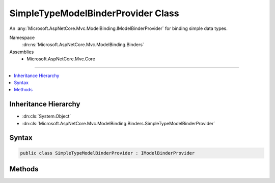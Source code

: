 

SimpleTypeModelBinderProvider Class
===================================






An :any:`Microsoft.AspNetCore.Mvc.ModelBinding.IModelBinderProvider` for binding simple data types.


Namespace
    :dn:ns:`Microsoft.AspNetCore.Mvc.ModelBinding.Binders`
Assemblies
    * Microsoft.AspNetCore.Mvc.Core

----

.. contents::
   :local:



Inheritance Hierarchy
---------------------


* :dn:cls:`System.Object`
* :dn:cls:`Microsoft.AspNetCore.Mvc.ModelBinding.Binders.SimpleTypeModelBinderProvider`








Syntax
------

.. code-block:: csharp

    public class SimpleTypeModelBinderProvider : IModelBinderProvider








.. dn:class:: Microsoft.AspNetCore.Mvc.ModelBinding.Binders.SimpleTypeModelBinderProvider
    :hidden:

.. dn:class:: Microsoft.AspNetCore.Mvc.ModelBinding.Binders.SimpleTypeModelBinderProvider

Methods
-------

.. dn:class:: Microsoft.AspNetCore.Mvc.ModelBinding.Binders.SimpleTypeModelBinderProvider
    :noindex:
    :hidden:

    
    .. dn:method:: Microsoft.AspNetCore.Mvc.ModelBinding.Binders.SimpleTypeModelBinderProvider.GetBinder(Microsoft.AspNetCore.Mvc.ModelBinding.ModelBinderProviderContext)
    
        
    
        
        :type context: Microsoft.AspNetCore.Mvc.ModelBinding.ModelBinderProviderContext
        :rtype: Microsoft.AspNetCore.Mvc.ModelBinding.IModelBinder
    
        
        .. code-block:: csharp
    
            public IModelBinder GetBinder(ModelBinderProviderContext context)
    

